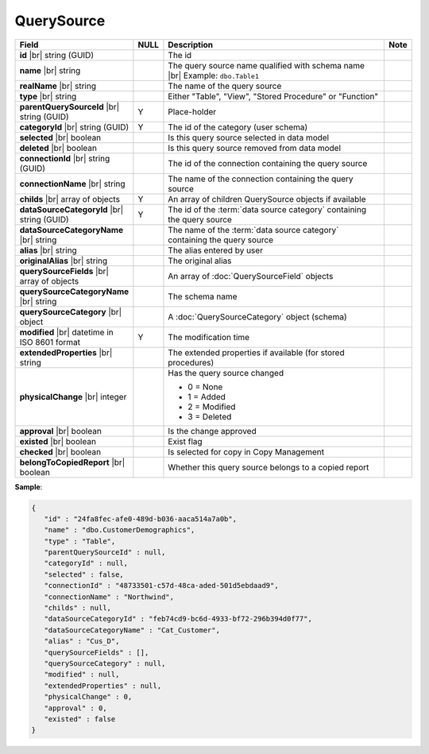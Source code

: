 

=======================
QuerySource
=======================

.. list-table::
   :header-rows: 1
   :widths: 25 5 65 5

   *  -  Field
      -  NULL
      -  Description
      -  Note
   *  -  **id** |br|
         string (GUID)
      -
      -  The id
      -
   *  -  **name** |br|
         string
      -
      -  The query source name qualified with schema name |br|
         Example: ``dbo.Table1``
      -
   *  -  **realName** |br|
         string
      -
      -  The name of the query source
      -
   *  -  **type** |br|
         string
      -
      -  Either "Table", "View", "Stored Procedure" or "Function"
      -
   *  -  **parentQuerySourceId** |br|
         string (GUID)
      -  Y
      -  Place-holder
      -
   *  -  **categoryId** |br|
         string (GUID)
      -  Y
      -  The id of the category (user schema)
      -
   *  -  **selected** |br|
         boolean
      -
      -  Is this query source selected in data model
      -
   *  -  **deleted** |br|
         boolean
      -
      -  Is this query source removed from data model
      -
   *  -  **connectionId** |br|
         string (GUID)
      -
      -  The id of the connection containing the query source
      -
   *  -  **connectionName** |br|
         string
      -
      -  The name of the connection containing the query source
      -
   *  -  **childs** |br|
         array of objects
      -  Y
      -  An array of children QuerySource objects if available
      -
   *  -  **dataSourceCategoryId** |br|
         string (GUID)
      -  Y
      -  The id of the :term:`data source category` containing the query source
      -
   *  -  **dataSourceCategoryName** |br|
         string
      -
      -  The name of the :term:`data source category` containing the query source
      -
   *  -  **alias** |br|
         string
      -
      -  The alias entered by user
      -
   *  -  **originalAlias** |br|
         string
      -
      -  The original alias
      -
   *  -  **querySourceFields** |br|
         array of objects
      -
      -  An array of :doc:`QuerySourceField` objects
      -
   *  -  **querySourceCategoryName** |br|
         string
      -
      -  The schema name
      -
   *  -  **querySourceCategory** |br|
         object
      -
      -  A :doc:`QuerySourceCategory` object (schema)
      -
   *  -  **modified** |br|
         datetime in ISO 8601 format
      -  Y
      -  The modification time
      -
   *  -  **extendedProperties** |br|
         string
      -
      -  The extended properties if available  (for stored procedures)
      -
   *  -  **physicalChange** |br|
         integer
      -
      -  Has the query source changed

         -  0 = None
         -  1 = Added
         -  2 = Modified
         -  3 = Deleted
      -
   *  -  **approval** |br|
         boolean
      -
      -  Is the change approved
      -
   *  -  **existed** |br|
         boolean
      -
      -  Exist flag
      -
   *  -  **checked** |br|
         boolean
      -
      -  Is selected for copy in Copy Management
      -
   *  -  **belongToCopiedReport** |br|
         boolean
      -
      -  Whether this query source belongs to a copied report
      -

.. container:: toggle

   .. container:: header

      **Sample**:

   .. code-block:: json

      {
         "id" : "24fa8fec-afe0-489d-b036-aaca514a7a0b",
         "name" : "dbo.CustomerDemographics",
         "type" : "Table",
         "parentQuerySourceId" : null,
         "categoryId" : null,
         "selected" : false,
         "connectionId" : "48733501-c57d-48ca-aded-501d5ebdaad9",
         "connectionName" : "Northwind",
         "childs" : null,
         "dataSourceCategoryId" : "feb74cd9-bc6d-4933-bf72-296b394d0f77",
         "dataSourceCategoryName" : "Cat_Customer",
         "alias" : "Cus_D",
         "querySourceFields" : [],
         "querySourceCategory" : null,
         "modified" : null,
         "extendedProperties" : null,
         "physicalChange" : 0,
         "approval" : 0,
         "existed" : false
      }

